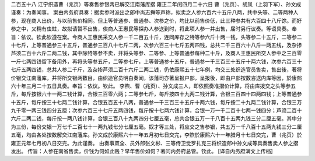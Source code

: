 二百五十八 江宁织造曹（兆页）等奏售参银两已解交江南藩库摺 
雍正二年闰四月二十六日 
曹（兆页）、胡凤（上羽下军）、孙文成谨奏：为奏闻事。 
案由内务府具奏：据卖参时派出之郎中尚志舜等声称，拟卖之人参六百六十五斤八两，共中头等、二等两种人参，现在商人出价，与以前售价相同。但上等普通参、普通参、次参之价，均比以前售价低，此三种参共有六百四十八斤馀。而好参之中，又稍有虫蛀，故拟请暂不出售，俟商人王惠民等探办人参送到时，将此项人参一并出售，届时另行议奏。等语具奏。奉旨：依议。钦此钦遵在案。今商人王惠民采交人参一千二百五十斤，连同库存之特等参六斤十两一钱，头等参二十五斤，二等参二十七斤，上等普通参三十五斤，普通参三百八十七斤二两，次参六百三十七斤五两四钱，总共二千三百六十八斤一两五线，及杂掺芦须二百十六斤二两二钱，其中除特等参不卖，并将头等参、二等参、上等普通参每种二十斤，及商人王惠民所交人参中之三百零一斤七两四钱留下备用外，再将头等参五斤，二等参七斤，上等普通参十五斤，普通参一千三百三十五斤十两六钱，次参六百三十七斤五两四钱，总共人参二千斤，及杂掺芦须二百十六斤二两二钱，仍依康熙五十七年例，均交三处织造官员售卖，售出後，著将价银交江南藩库，并将所交银两数目，由织造官员明白奏闻，该藩司亦著呈报户部，呈报後，即由户部按数咨送内库等因，於康熙六十年三月二十五日具奏。奉旨：依议。钦此。 
李煦、曹（兆页）、孙文成三人，即依照奏准摺价计算，将由库拨交之头等参五斤，每斤按银六十一两二钱计算，合银三百零六两；二等参七斤，每斤按四十九两二钱计算，合银三百四十四两四钱；上等普通参十五斤，每斤按三十七两二钱计算，合银五百五十八两，普通参一千三百三十五斤十两六钱，每斤按二十九两二钱计算，合银三万九千零一两三钱四分五厘；次参六百三十七斤五两四钱，每斤按十七两六钱计算，合银一万一千二百十七两一钱四分；芦须二百十六斤二两二钱，每斤按一两八钱计算，合银三百八十九两四分七厘五毫，总共合银五万一千八百十五两九钱三分二厘五毫。其中分为三份，每份交银一万七千二百七十一两九钱七分七厘五毫。奴才等三处，将应交之售参银，共五万一千八百十五两九钱三分二厘五毫，均由各处按数解交江南藩库。孙文成於康熙六十一年五月初七日交完，李煦於康熙六十一年腊月十七日交完，曹（兆页）於雍正元年七月初八日交完。为此谨奏。 
由奏事双全、员外郎张文彬、三等侍卫觉罗扎克三将织造郎中孙文成等具奏售卖人参之摺发出。 
传旨：人参在南省售卖，价钱为何如此贱？早年售价如何？著问内务府总管。钦此。 
[译自内务府满文上传档] 